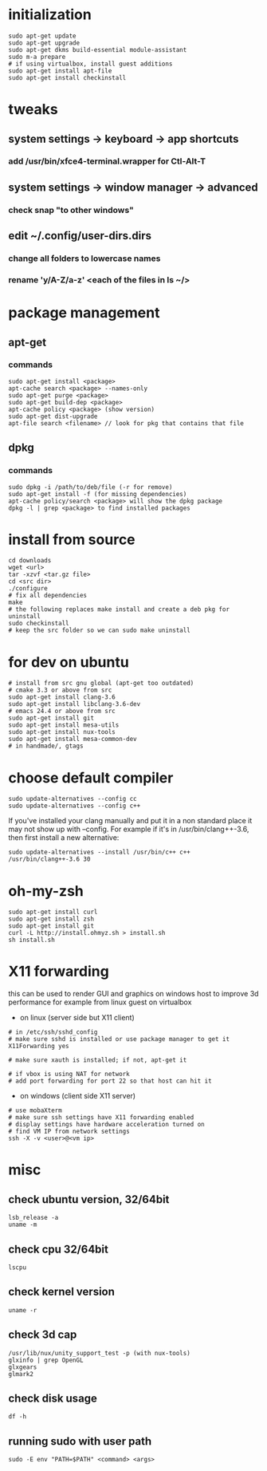 * initialization
#+BEGIN_SRC 
sudo apt-get update
sudo apt-get upgrade
sudo apt-get dkms build-essential module-assistant
sudo m-a prepare
# if using virtualbox, install guest additions
sudo apt-get install apt-file
sudo apt-get install checkinstall
#+END_SRC

* tweaks
** system settings -> keyboard -> app shortcuts
*** add /usr/bin/xfce4-terminal.wrapper for Ctl-Alt-T
** system settings -> window manager -> advanced
*** check snap "to other windows"
** edit ~/.config/user-dirs.dirs
*** change all folders to lowercase names
*** rename 'y/A-Z/a-z' <each of the files in ls ~/>

* package management
** apt-get
*** commands
#+BEGIN_SRC 
sudo apt-get install <package>
apt-cache search <package> --names-only
sudo apt-get purge <package>
sudo apt-get build-dep <package>
apt-cache policy <package> (show version)
sudo apt-get dist-upgrade
apt-file search <filename> // look for pkg that contains that file
#+END_SRC
** dpkg
*** commands
#+BEGIN_SRC 
sudo dpkg -i /path/to/deb/file (-r for remove)
sudo apt-get install -f (for missing dependencies)
apt-cache policy/search <package> will show the dpkg package
dpkg -l | grep <package> to find installed packages
#+END_SRC

* install from source
#+BEGIN_SRC 
cd downloads
wget <url>
tar -xzvf <tar.gz file>
cd <src dir>
./configure
# fix all dependencies
make
# the following replaces make install and create a deb pkg for uninstall
sudo checkinstall
# keep the src folder so we can sudo make uninstall
#+END_SRC

* for dev on ubuntu
#+BEGIN_SRC 
# install from src gnu global (apt-get too outdated)
# cmake 3.3 or above from src
sudo apt-get install clang-3.6
sudo apt-get install libclang-3.6-dev
# emacs 24.4 or above from src
sudo apt-get install git
sudo apt-get install mesa-utils
sudo apt-get install nux-tools
sudo apt-get install mesa-common-dev
# in handmade/, gtags
#+END_SRC

* choose default compiler
#+BEGIN_SRC 
sudo update-alternatives --config cc
sudo update-alternatives --config c++
#+END_SRC
If you've installed your clang manually and put it in a non standard
place it may not show up with --config. For example if it's in
/usr/bin/clang++-3.6, then first install a new alternative:
#+BEGIN_SRC
sudo update-alternatives --install /usr/bin/c++ c++ /usr/bin/clang++-3.6 30
#+END_SRC

* oh-my-zsh
#+BEGIN_SRC 
sudo apt-get install curl
sudo apt-get install zsh
sudo apt-get install git
curl -L http://install.ohmyz.sh > install.sh
sh install.sh
#+END_SRC

* X11 forwarding
this can be used to render GUI and graphics on windows host to improve
3d performance for example from linux guest on virtualbox
- on linux (server side but X11 client)
#+BEGIN_SRC 
# in /etc/ssh/sshd_config
# make sure sshd is installed or use package manager to get it
X11Forwarding yes

# make sure xauth is installed; if not, apt-get it

# if vbox is using NAT for network
# add port forwarding for port 22 so that host can hit it
#+END_SRC
- on windows (client side X11 server)
#+BEGIN_SRC 
# use mobaXterm
# make sure ssh settings have X11 forwarding enabled
# display settings have hardware acceleration turned on
# find VM IP from network settings
ssh -X -v <user>@<vm ip>
#+END_SRC

* misc
** check ubuntu version, 32/64bit
#+BEGIN_SRC 
lsb_release -a
uname -m
#+END_SRC
** check cpu 32/64bit
#+BEGIN_SRC 
lscpu
#+END_SRC
** check kernel version
#+BEGIN_SRC 
uname -r
#+END_SRC
** check 3d cap
#+BEGIN_SRC 
/usr/lib/nux/unity_support_test -p (with nux-tools)
glxinfo | grep OpenGL
glxgears
glmark2
#+END_SRC
** check disk usage
#+BEGIN_SRC 
df -h
#+END_SRC
** running sudo with user path
#+BEGIN_SRC 
sudo -E env "PATH=$PATH" <command> <args>
#+END_SRC
